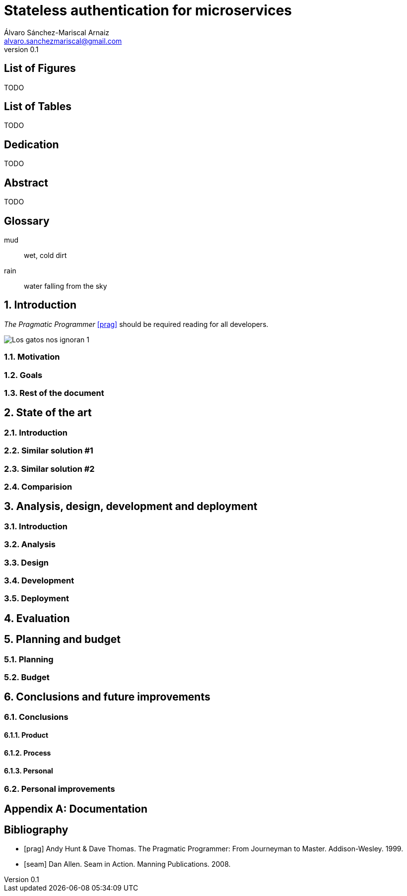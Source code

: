 = Stateless authentication for microservices
:author: Álvaro Sánchez-Mariscal Arnaiz
:email: alvaro.sanchezmariscal@gmail.com
ifdef::backend-pdf[:notitle:]
:revnumber: 0.1 
:description: This document catalogs a set of recommended practices for writing in AsciiDoc.

:numbered!:

== List of Figures

TODO

== List of Tables

TODO

[dedication]
== Dedication

TODO

[abstract]
== Abstract

TODO

[glossary]

== Glossary 

mud:: wet, cold dirt
rain:: water falling from the sky

:numbered:

== Introduction

_The Pragmatic Programmer_ <<prag>> should be required reading for
all developers.

[[fig-cat,A cute cat]]
image::http://ar.cdn01.mundotkm.com/2015/08/Los-gatos-nos-ignoran-1.jpg[role=fig]

=== Motivation

=== Goals

=== Rest of the document

== State of the art

=== Introduction

=== Similar solution #1

=== Similar solution #2

=== Comparision

== Analysis, design, development and deployment

=== Introduction

=== Analysis

=== Design

=== Development

=== Deployment

== Evaluation

== Planning and budget

=== Planning

=== Budget

== Conclusions and future improvements

=== Conclusions

==== Product

==== Process

==== Personal

=== Personal improvements

[appendix]

== Documentation

[bibliography]

:numbered!:

== Bibliography

- [[[prag]]] Andy Hunt & Dave Thomas. The Pragmatic Programmer:
  From Journeyman to Master. Addison-Wesley. 1999.
- [[[seam]]] Dan Allen. Seam in Action. Manning Publications.
  2008.